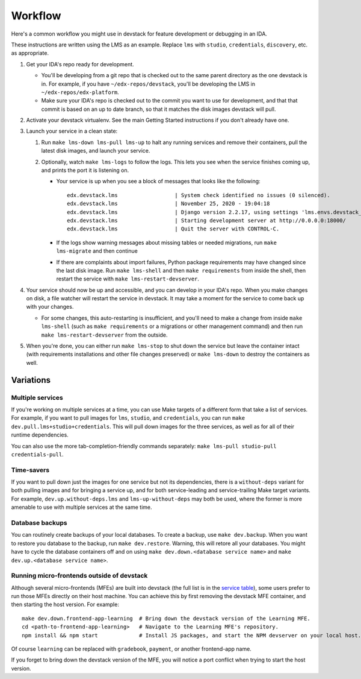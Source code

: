 Workflow
========

Here's a common workflow you might use in devstack for feature development or debugging in an IDA.

These instructions are written using the LMS as an example. Replace ``lms`` with ``studio``, ``credentials``, ``discovery``, etc. as appropriate.

#. Get your IDA's repo ready for development.

   - You'll be developing from a git repo that is checked out to the same parent directory as the one devstack is in. For example, if you have ``~/edx-repos/devstack``, you'll be developing the LMS in ``~/edx-repos/edx-platform``.

   - Make sure your IDA's repo is checked out to the commit you want to use for development, and that that commit is based on an up to date branch, so that it matches the disk images devstack will pull.

#. Activate your devstack virtualenv. See the main Getting Started instructions if you don't already have one.
#. Launch your service in a clean state:

   #. Run ``make lms-down lms-pull lms-up`` to halt any running services and remove their containers, pull the latest disk images, and launch your service.
   #. Optionally, watch ``make lms-logs`` to follow the logs. This lets you see when the service finishes coming up, and prints the port it is listening on.

      - Your service is up when you see a block of messages that looks like the following::

          edx.devstack.lms                  | System check identified no issues (0 silenced).
          edx.devstack.lms                  | November 25, 2020 - 19:04:18
          edx.devstack.lms                  | Django version 2.2.17, using settings 'lms.envs.devstack_docker'
          edx.devstack.lms                  | Starting development server at http://0.0.0.0:18000/
          edx.devstack.lms                  | Quit the server with CONTROL-C.

      - If the logs show warning messages about missing tables or needed migrations, run ``make lms-migrate`` and then continue

      - If there are complaints about import failures, Python package requirements may have changed since the last disk image. Run ``make lms-shell`` and then ``make requirements`` from inside the shell, then restart the service with ``make lms-restart-devserver``.

#. Your service should now be up and accessible, and you can develop in your IDA's repo. When you make changes on disk, a file watcher will restart the service in devstack. It may take a moment for the service to come back up with your changes.

   - For some changes, this auto-restarting is insufficient, and you'll need to make a change from inside ``make lms-shell`` (such as ``make requirements`` or a migrations or other management command) and then run ``make lms-restart-devserver`` from the outside.

#. When you're done, you can either run ``make lms-stop`` to shut down the service but leave the container intact (with requirements installations and other file changes preserved) or ``make lms-down`` to destroy the containers as well.

Variations
----------

Multiple services
~~~~~~~~~~~~~~~~~

If you're working on multiple services at a time, you can use Make targets of a different form that take a list of services. For example, if you want to pull images for ``lms``, ``studio``, and ``credentials``, you can run ``make dev.pull.lms+studio+credentials``. This will pull down images for the three services, as well as for all of their runtime dependencies.

You can also use the more tab-completion-friendly commands separately: ``make lms-pull studio-pull credentials-pull``.

Time-savers
~~~~~~~~~~~

If you want to pull down just the images for one service but not its dependencies, there is a ``without-deps`` variant for both pulling images and for bringing a service up, and for both service-leading and service-trailing Make target variants. For example, ``dev.up.without-deps.lms`` and ``lms-up-without-deps`` may both be used, where the former is more amenable to use with multiple services at the same time.

Database backups
~~~~~~~~~~~~~~~~

You can routinely create backups of your local databases. To create a backup, use ``make dev.backup``. When you want to restore you database to the backup, run ``make dev.restore``. Warning, this will retore all your databases. You might have to cycle the database containers off and on using ``make dev.down.<database service name>`` and ``make dev.up.<database service name>``.

Running micro-frontends outside of devstack
~~~~~~~~~~~~~~~~~~~~~~~~~~~~~~~~~~~~~~~~~~~

Although several micro-frontends (MFEs) are built into devstack (the full list is in the `service table`_), some users prefer to run those MFEs directly on their host machine. You can achieve this by first removing the devstack MFE container, and then starting the host version. For example::

  make dev.down.frontend-app-learning  # Bring down the devstack version of the Learning MFE.
  cd <path-to-frontend-app-learning>   # Navigate to the Learning MFE's repository.
  npm install && npm start             # Install JS packages, and start the NPM devserver on your local host.

Of course ``learning`` can be replaced with ``gradebook``, ``payment``, or another frontend-app name.

If you forget to bring down the devstack version of the MFE, you will notice a port conflict when trying to start the host version.

.. _service table: ../README.rst#service-list
